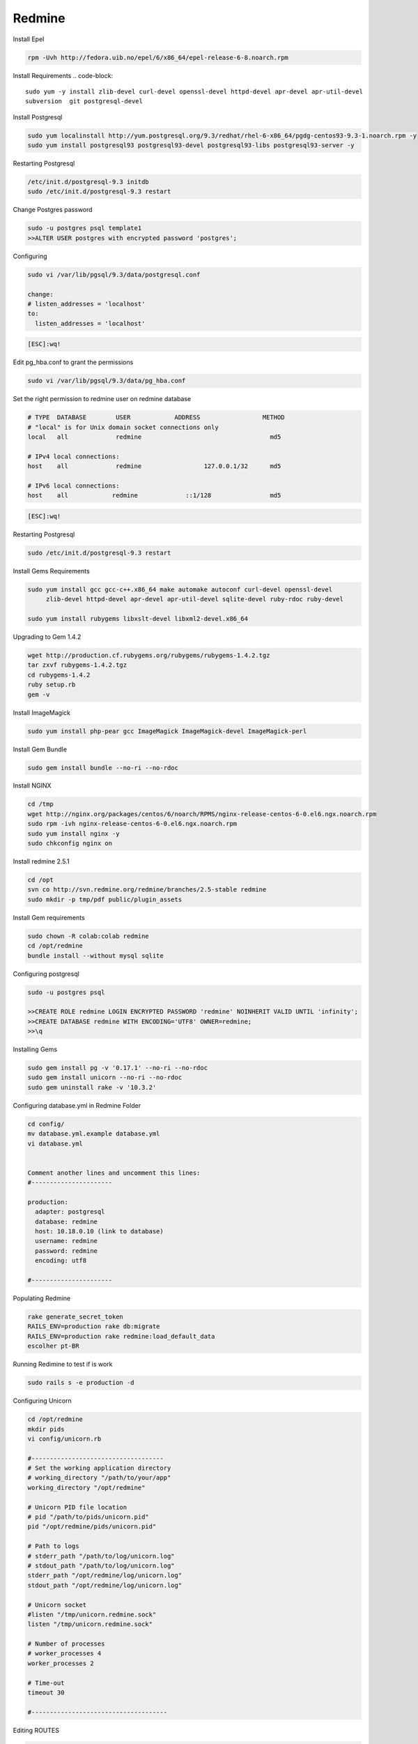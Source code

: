 .. -*- coding: utf-8 -*-

.. highlight:: rest

.. _colab_software:

Redmine
=====

Install Epel

.. code-block::

  rpm -Uvh http://fedora.uib.no/epel/6/x86_64/epel-release-6-8.noarch.rpm 


Install Requirements
.. code-block::

    sudo yum -y install zlib-devel curl-devel openssl-devel httpd-devel apr-devel apr-util-devel 
    subversion  git postgresql-devel 


Install Postgresql

.. code-block::

  sudo yum localinstall http://yum.postgresql.org/9.3/redhat/rhel-6-x86_64/pgdg-centos93-9.3-1.noarch.rpm -y
  sudo yum install postgresql93 postgresql93-devel postgresql93-libs postgresql93-server -y


Restarting Postgresql

.. code-block::

  /etc/init.d/postgresql-9.3 initdb
  sudo /etc/init.d/postgresql-9.3 restart

Change Postgres password

.. code-block::

  sudo -u postgres psql template1
  >>ALTER USER postgres with encrypted password 'postgres';

Configuring

.. code-block::

    sudo vi /var/lib/pgsql/9.3/data/postgresql.conf
  
    change: 
    # listen_addresses = 'localhost'
    to:
      listen_addresses = 'localhost'


.. code-block::

    [ESC]:wq!
  
  
Edit pg_hba.conf to grant the permissions

.. code-block::  

    sudo vi /var/lib/pgsql/9.3/data/pg_hba.conf 

Set the right permission to redmine user on redmine database  

.. code-block::  
    
    # TYPE  DATABASE        USER            ADDRESS                 METHOD
    # "local" is for Unix domain socket connections only
    local   all             redmine                                   md5
    
    # IPv4 local connections:
    host    all             redmine                 127.0.0.1/32      md5
    
    # IPv6 local connections:
    host    all            redmine             ::1/128                md5

.. code-block::

    [ESC]:wq!

Restarting Postgresql

.. code-block::
  
  sudo /etc/init.d/postgresql-9.3 restart



Install Gems Requirements
  
.. code-block::

  sudo yum install gcc gcc-c++.x86_64 make automake autoconf curl-devel openssl-devel
       zlib-devel httpd-devel apr-devel apr-util-devel sqlite-devel ruby-rdoc ruby-devel
  
  sudo yum install rubygems libxslt-devel libxml2-devel.x86_64


Upgrading to Gem 1.4.2

.. code-block::
  
  wget http://production.cf.rubygems.org/rubygems/rubygems-1.4.2.tgz
  tar zxvf rubygems-1.4.2.tgz
  cd rubygems-1.4.2
  ruby setup.rb
  gem -v


Install  ImageMagick

.. code-block::

  sudo yum install php-pear gcc ImageMagick ImageMagick-devel ImageMagick-perl

Install Gem Bundle 

.. code-block::
    
  sudo gem install bundle --no-ri --no-rdoc

Install NGINX
  
..  code-block::

  cd /tmp
  wget http://nginx.org/packages/centos/6/noarch/RPMS/nginx-release-centos-6-0.el6.ngx.noarch.rpm
  sudo rpm -ivh nginx-release-centos-6-0.el6.ngx.noarch.rpm
  sudo yum install nginx -y
  sudo chkconfig nginx on

Install redmine 2.5.1

.. code-block::
  
  cd /opt
  svn co http://svn.redmine.org/redmine/branches/2.5-stable redmine
  sudo mkdir -p tmp/pdf public/plugin_assets


Install Gem requirements

.. code-block::

  sudo chown -R colab:colab redmine
  cd /opt/redmine
  bundle install --without mysql sqlite


Configuring postgresql

.. code-block::

  sudo -u postgres psql

  >>CREATE ROLE redmine LOGIN ENCRYPTED PASSWORD 'redmine' NOINHERIT VALID UNTIL 'infinity';
  >>CREATE DATABASE redmine WITH ENCODING='UTF8' OWNER=redmine; 
  >>\q


Installing Gems

.. code-block::

  sudo gem install pg -v '0.17.1' --no-ri --no-rdoc 
  sudo gem install unicorn --no-ri --no-rdoc
  sudo gem uninstall rake -v '10.3.2'


Configuring database.yml in Redmine Folder

.. code-block::
  
  cd config/
  mv database.yml.example database.yml
  vi database.yml


  Comment another lines and uncomment this lines:
  #----------------------
  
  production:
    adapter: postgresql
    database: redmine
    host: 10.18.0.10 (link to database)
    username: redmine
    password: redmine
    encoding: utf8

  #----------------------


Populating Redmine

.. code-block::

  rake generate_secret_token
  RAILS_ENV=production rake db:migrate
  RAILS_ENV=production rake redmine:load_default_data 
  escolher pt-BR


Running Redimine to test if is work

.. code-block::
  
  sudo rails s -e production -d 



Configuring Unicorn

.. code-block::

  cd /opt/redmine
  mkdir pids   
  vi config/unicorn.rb

  #------------------------------------
  # Set the working application directory
  # working_directory "/path/to/your/app"
  working_directory "/opt/redmine"
  
  # Unicorn PID file location
  # pid "/path/to/pids/unicorn.pid"
  pid "/opt/redmine/pids/unicorn.pid"
  
  # Path to logs
  # stderr_path "/path/to/log/unicorn.log"
  # stdout_path "/path/to/log/unicorn.log"
  stderr_path "/opt/redmine/log/unicorn.log"
  stdout_path "/opt/redmine/log/unicorn.log"
  
  # Unicorn socket
  #listen "/tmp/unicorn.redmine.sock"
  listen "/tmp/unicorn.redmine.sock"
  
  # Number of processes
  # worker_processes 4
  worker_processes 2
  
  # Time-out
  timeout 30

  #-------------------------------------
  
  
  
Editing ROUTES

.. code-block::

  vi /opt/redmine/config/route.rb

  #-------------------------------

  Redmine::Utils::relative_url_root = "/redmine"

  RedmineApp::Application.routes.draw do
  scope Redmine::Utils::relative_url_root do
    root :to => 'welcome#index', :as => 'home'

  ...
  ...
  end
  end

  #---------------------------------

  Adding simbol link:
  
  ln -s /opt/redmine/public /opt/redmine/public/redmine

Restarting  Postgresql
  
.. code-block::

    sudo /etc/init.d/postgresql-9.3 restart

Running Redmine Using unicorn

.. code-block::
  
  sudo unicorn_rails -c /opt/redmine/config/unicorn.rb -E development -l 0.0.0.0:3000 -D



Install Plugin to Use remote_user

.. code-block::
  
  cd /opt/redmine/plugins

  git clone https://github.com/tdvsdv/single_auth.git

Editing remote_user 

.. code-block::
  
  Make login in redmine using :
    user: admin
    passwod: admin
    
    go to in plugins
    go to configurations in single_auth
    edit REMOTE_USER to HTTP_REMOTE_USER
